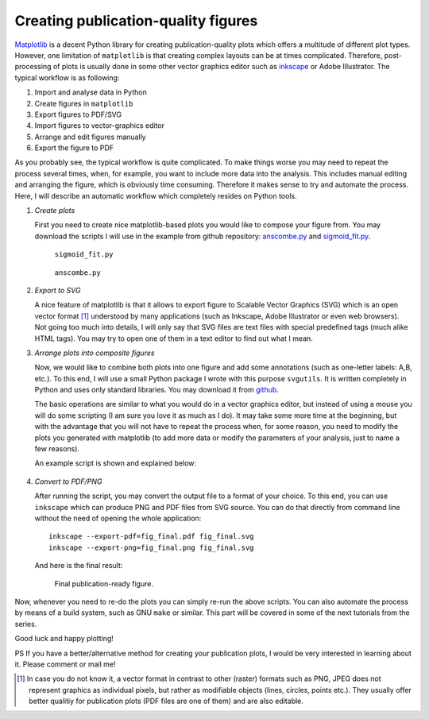 .. title:: svgutils tutorial

=====================================
Creating publication-quality figures
=====================================

`Matplotlib <http://matplotlib.sf.net>`_ is a decent Python library
for creating publication-quality plots which offers a multitude of
different plot types. However, one limitation of ``matplotlib`` is that
creating complex layouts can be at times complicated. Therefore,
post-processing of plots is usually done in some other vector graphics
editor such as `inkscape <http://inkscape.org/>`_ or Adobe
Illustrator. The typical workflow is as following:

1. Import and analyse data in Python
#. Create figures in ``matplotlib``
#. Export  figures to PDF/SVG
#. Import figures to vector-graphics editor
#. Arrange and edit figures manually
#. Export the figure to PDF

As you probably see, the typical workflow is quite complicated. To
make things worse you may need to repeat the process several times,
when, for example, you want to include more data into the analysis.
This includes manual editing  and arranging the figure, which is
obviously time consuming.  Therefore it makes sense to try and
automate the process. Here, I will describe an automatic workflow
which completely resides on Python tools.

1. *Create plots*

   First you need to create nice matplotlib-based plots you would like
   to compose your figure from. You may download
   the scripts I will use in the example from github repository:
   `anscombe.py <https://github.com/btel/svg_utils/raw/master/docs/source/tutorial/anscombe.py>`_ and `sigmoid_fit.py <https://github.com/btel/svg_utils/raw/master/docs/source/tutorial/sigmoid_fit.py>`_.

   .. figure:: figures/sigmoid_fit.png
      :scale: 20 %

      ``sigmoid_fit.py``

   .. figure:: figures/anscombe.png
      :scale: 70 %

      ``anscombe.py``

2. *Export to SVG*

   A nice feature of matplotlib is that it allows to export figure to
   Scalable Vector Graphics (SVG) which is an open  vector format [1]_
   understood by many applications (such as Inkscape, Adobe
   Illustrator or even web browsers). Not going too much into details,
   I will only say that SVG files are text files with special
   predefined tags (much alike HTML tags). You may try to open one of
   them in a text editor to find out what I mean.

3. *Arrange plots into composite figures*

   Now, we would like to combine both plots into one figure and add
   some annotations (such as one-letter labels: A,B, etc.). To this
   end, I will use a small Python package I wrote with this purpose
   ``svgutils``. It is written completely in Python and uses only
   standard libraries. You may download it from `github
   <https://github.com/btel/svg_utils>`_.

   The basic operations are similar to what you would do in a vector
   graphics editor, but instead of using a mouse you will do some
   scripting (I am sure you love it as much as I do). It may take some
   more time at the beginning, but with
   the advantage that you will not have to repeat the process when,
   for some reason, you need to modify the plots you generated
   with matplotlib (to add more data or modify the
   parameters of your analysis, just to name a few reasons).

   An example script is shown and explained below:

.. _transform-example-code:

   .. literalinclude:: scripts/fig_final.py

4. *Convert to PDF/PNG*

   After running the script, you may convert the output file to a
   format of your choice. To this end, you can use ``inkscape`` which
   can produce PNG and PDF files from SVG source. You can do that
   directly from command
   line without the need of opening the whole application::

      inkscape --export-pdf=fig_final.pdf fig_final.svg
      inkscape --export-png=fig_final.png fig_final.svg

   And here is the final result:

   .. figure:: figures/fig_final.png

      Final publication-ready figure.

Now, whenever you need to re-do the plots you can simply re-run the
above scripts. You can also automate the process by means of a build
system, such as GNU ``make`` or similar. This part will be covered in
some of the next tutorials from the series.

Good luck and happy plotting!

PS If you have a better/alternative method for creating your
publication plots, I would be very interested in learning about it.
Please comment or mail me!

.. [1] In case you do not know it, a vector format in contrast to other
   (raster) formats such as PNG, JPEG does not represent graphics as
   individual pixels, but rather as modifiable objects (lines, circles,
   points etc.). They usually offer better qualitiy for publication plots
   (PDF files are one of them) and are also editable.

